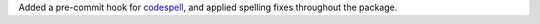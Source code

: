 Added a pre-commit hook for `codespell
<https://github.com/codespell-project/codespell>`__, and applied
spelling fixes throughout the package.
